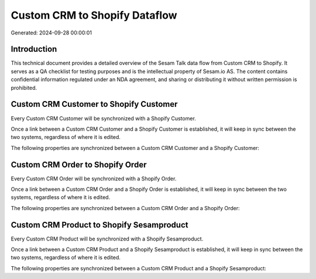 ==============================
Custom CRM to Shopify Dataflow
==============================

Generated: 2024-09-28 00:00:01

Introduction
------------

This technical document provides a detailed overview of the Sesam Talk data flow from Custom CRM to Shopify. It serves as a QA checklist for testing purposes and is the intellectual property of Sesam.io AS. The content contains confidential information regulated under an NDA agreement, and sharing or distributing it without written permission is prohibited.

Custom CRM Customer to Shopify Customer
---------------------------------------
Every Custom CRM Customer will be synchronized with a Shopify Customer.

Once a link between a Custom CRM Customer and a Shopify Customer is established, it will keep in sync between the two systems, regardless of where it is edited.

The following properties are synchronized between a Custom CRM Customer and a Shopify Customer:

.. list-table::
   :header-rows: 1

   * - Custom CRM Customer Property
     - Shopify Customer Property
     - Shopify Data Type


Custom CRM Order to Shopify Order
---------------------------------
Every Custom CRM Order will be synchronized with a Shopify Order.

Once a link between a Custom CRM Order and a Shopify Order is established, it will keep in sync between the two systems, regardless of where it is edited.

The following properties are synchronized between a Custom CRM Order and a Shopify Order:

.. list-table::
   :header-rows: 1

   * - Custom CRM Order Property
     - Shopify Order Property
     - Shopify Data Type


Custom CRM Product to Shopify Sesamproduct
------------------------------------------
Every Custom CRM Product will be synchronized with a Shopify Sesamproduct.

Once a link between a Custom CRM Product and a Shopify Sesamproduct is established, it will keep in sync between the two systems, regardless of where it is edited.

The following properties are synchronized between a Custom CRM Product and a Shopify Sesamproduct:

.. list-table::
   :header-rows: 1

   * - Custom CRM Product Property
     - Shopify Sesamproduct Property
     - Shopify Data Type

